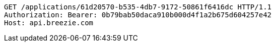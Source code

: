 [source,http,options="nowrap"]
----
GET /applications/61d20570-b535-4db7-9172-50861f6416dc HTTP/1.1
Authorization: Bearer: 0b79bab50daca910b000d4f1a2b675d604257e42
Host: api.breezie.com

----